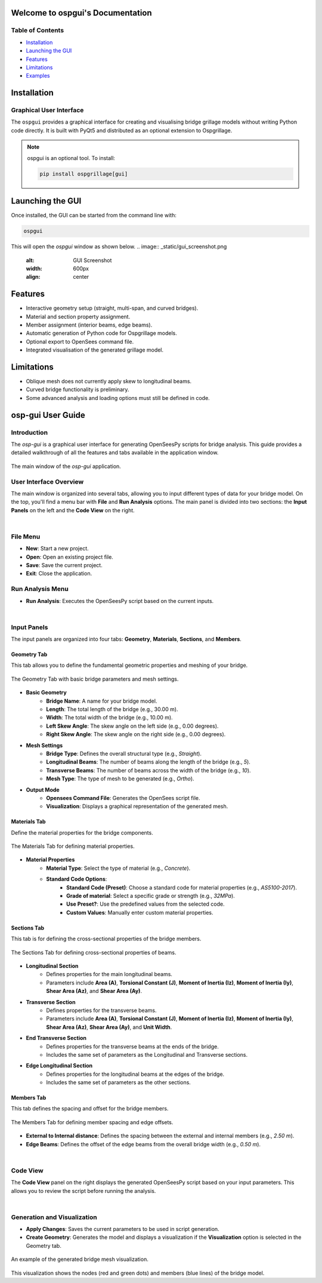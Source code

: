 Welcome to ospgui's Documentation
=================================

Table of Contents
-----------------

- `Installation`_
- `Launching the GUI`_
- `Features`_
- `Limitations`_
- `Examples`_

.. _installation:

Installation
============

Graphical User Interface
------------------------

The ``ospgui`` provides a graphical interface for creating and visualising
bridge grillage models without writing Python code directly. It is built with
PyQt5 and distributed as an optional extension to Ospgrillage.

.. note::
   ospgui is an optional tool. To install:

   .. code-block:: bash

      pip install ospgrillage[gui]

.. _launching-gui:

Launching the GUI
=================

Once installed, the GUI can be started from the command line with:

.. code-block:: bash

   ospgui

This will open the *ospgui* window as shown below.
.. image:: _static/gui_screenshot.png
   :alt: GUI Screenshot
   :width: 600px
   :align: center

.. _features:

Features
========

- Interactive geometry setup (straight, multi-span, and curved bridges).
- Material and section property assignment.
- Member assignment (interior beams, edge beams).
- Automatic generation of Python code for Ospgrillage models.
- Optional export to OpenSees command file.
- Integrated visualisation of the generated grillage model.

.. _limitations:

Limitations
===========

- Oblique mesh does not currently apply skew to longitudinal beams.
- Curved bridge functionality is preliminary.
- Some advanced analysis and loading options must still be defined in code.

.. _examples:

.. _ospgui-user-guide:

osp-gui User Guide
==================

Introduction
------------
The `osp-gui` is a graphical user interface for generating OpenSeesPy scripts for bridge analysis. This guide provides a detailed walkthrough of all the features and tabs available in the application window.

.. figure:: _images/ospgui-init.png
   :alt: Main `osp-gui` Window
   :align: center
   
   The main window of the `osp-gui` application.

User Interface Overview
-----------------------
The main window is organized into several tabs, allowing you to input different types of data for your bridge model. On the top, you'll find a menu bar with **File** and **Run Analysis** options. The main panel is divided into two sections: the **Input Panels** on the left and the **Code View** on the right.

|

File Menu
---------
* **New**: Start a new project.
* **Open**: Open an existing project file.
* **Save**: Save the current project.
* **Exit**: Close the application.

Run Analysis Menu
-----------------
* **Run Analysis**: Executes the OpenSeesPy script based on the current inputs.

|

Input Panels
------------
The input panels are organized into four tabs: **Geometry**, **Materials**, **Sections**, and **Members**.

.. _geometry-tab:

Geometry Tab
++++++++++++
This tab allows you to define the fundamental geometric properties and meshing of your bridge.

.. figure:: _images/geometry-tab.png
   :alt: Geometry Tab in `osp-gui`
   :align: center

   The Geometry Tab with basic bridge parameters and mesh settings.

* **Basic Geometry**
    * **Bridge Name**: A name for your bridge model.
    * **Length**: The total length of the bridge (e.g., 30.00 m).
    * **Width**: The total width of the bridge (e.g., 10.00 m).
    * **Left Skew Angle**: The skew angle on the left side (e.g., 0.00 degrees).
    * **Right Skew Angle**: The skew angle on the right side (e.g., 0.00 degrees).

* **Mesh Settings**
    * **Bridge Type**: Defines the overall structural type (e.g., `Straight`).
    * **Longitudinal Beams**: The number of beams along the length of the bridge (e.g., `5`).
    * **Transverse Beams**: The number of beams across the width of the bridge (e.g., `10`).
    * **Mesh Type**: The type of mesh to be generated (e.g., `Ortho`).

* **Output Mode**
    * **Opensees Command File**: Generates the OpenSees script file.
    * **Visualization**: Displays a graphical representation of the generated mesh.

.. _materials-tab:

Materials Tab
+++++++++++++
Define the material properties for the bridge components.

.. figure:: _images/materials-tab.png
   :alt: Materials Tab in `osp-gui`
   :align: center

   The Materials Tab for defining material properties.

* **Material Properties**
    * **Material Type**: Select the type of material (e.g., `Concrete`).
    * **Standard Code Options**:
        * **Standard Code (Preset)**: Choose a standard code for material properties (e.g., `AS5100-2017`).
        * **Grade of material**: Select a specific grade or strength (e.g., `32MPa`).
        * **Use Preset?**: Use the predefined values from the selected code.
        * **Custom Values**: Manually enter custom material properties.

.. _sections-tab:

Sections Tab
++++++++++++
This tab is for defining the cross-sectional properties of the bridge members.

.. figure:: _images/sections-tab.png
   :alt: Sections Tab in `osp-gui`
   :align: center

   The Sections Tab for defining cross-sectional properties of beams.

* **Longitudinal Section**
    * Defines properties for the main longitudinal beams.
    * Parameters include **Area (A)**, **Torsional Constant (J)**, **Moment of Inertia (Iz)**, **Moment of Inertia (Iy)**, **Shear Area (Az)**, and **Shear Area (Ay)**.

* **Transverse Section**
    * Defines properties for the transverse beams.
    * Parameters include **Area (A)**, **Torsional Constant (J)**, **Moment of Inertia (Iz)**, **Moment of Inertia (Iy)**, **Shear Area (Az)**, **Shear Area (Ay)**, and **Unit Width**.

* **End Transverse Section**
    * Defines properties for the transverse beams at the ends of the bridge.
    * Includes the same set of parameters as the Longitudinal and Transverse sections.

* **Edge Longitudinal Section**
    * Defines properties for the longitudinal beams at the edges of the bridge.
    * Includes the same set of parameters as the other sections.

.. _members-tab:

Members Tab
+++++++++++
This tab defines the spacing and offset for the bridge members.

.. figure:: _images/members-tab.png
   :alt: Members Tab in `osp-gui`
   :align: center

   The Members Tab for defining member spacing and edge offsets.

* **External to Internal distance**: Defines the spacing between the external and internal members (e.g., `2.50 m`).
* **Edge Beams**: Defines the offset of the edge beams from the overall bridge width (e.g., `0.50 m`).

|

Code View
---------
The **Code View** panel on the right displays the generated OpenSeesPy script based on your input parameters. This allows you to review the script before running the analysis.

|

Generation and Visualization
----------------------------
* **Apply Changes**: Saves the current parameters to be used in script generation.
* **Create Geometry**: Generates the model and displays a visualization if the **Visualization** option is selected in the Geometry tab.

.. figure:: _images/visualization-example.png
   :alt: Visualization of Generated Bridge Mesh
   :align: center

   An example of the generated bridge mesh visualization.

This visualization shows the nodes (red and green dots) and members (blue lines) of the bridge model.
